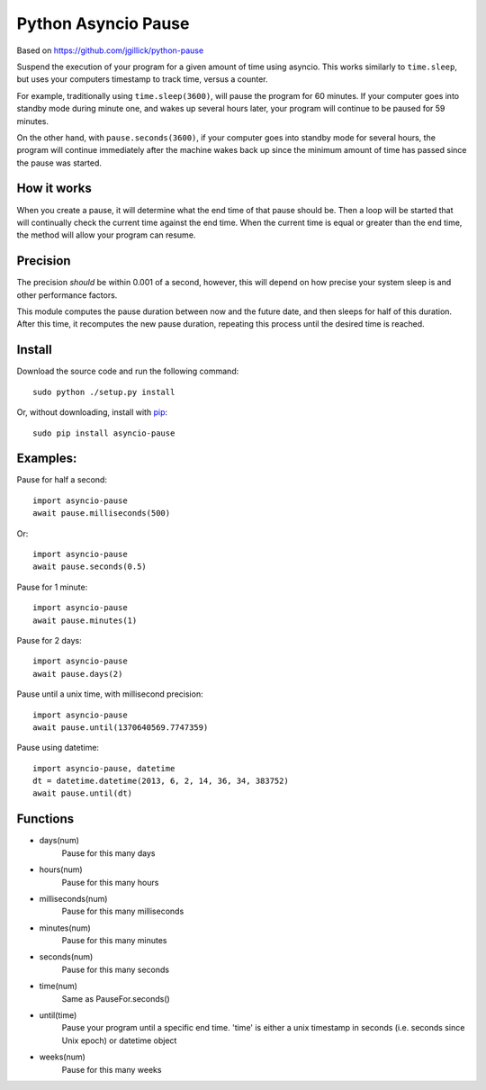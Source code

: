 Python Asyncio Pause
===============

Based on https://github.com/jgillick/python-pause

Suspend the execution of your program for a given amount of time using asyncio. This works similarly to ``time.sleep``, but uses your computers timestamp to track time, versus a counter.

For example, traditionally using ``time.sleep(3600)``, will pause the program for 60 minutes. If your computer goes into standby mode during minute one, and wakes up several hours later, your program will continue to be paused for 59 minutes.

On the other hand, with ``pause.seconds(3600)``, if your computer goes into standby mode for several hours, the program will continue immediately after the machine wakes back up since the minimum amount of time has passed since the pause was started.

How it works
------------

When you create a pause, it will determine what the end time of that pause should be. Then a loop will be started that will continually check the current time against the end time. When the current time is equal or greater than the end time, the method will allow your program can resume.

Precision
---------

The precision *should* be within 0.001 of a second, however, this will depend on how precise your system sleep is and other performance factors.

This module computes the pause duration between now and the future date, and then sleeps for half of this duration. After this time, it recomputes the new pause duration, repeating this process until the desired time is reached.

Install
-------

Download the source code and run the following command::

    sudo python ./setup.py install

Or, without downloading, install with `pip <http://www.pip-installer.org/en/latest/>`_::

     sudo pip install asyncio-pause


Examples:
---------

Pause for half a second::

    import asyncio-pause
    await pause.milliseconds(500)

Or::

    import asyncio-pause
    await pause.seconds(0.5)

Pause for 1 minute::

    import asyncio-pause
    await pause.minutes(1)

Pause for 2 days::

    import asyncio-pause
    await pause.days(2)

Pause until a unix time, with millisecond precision::

    import asyncio-pause
    await pause.until(1370640569.7747359)

Pause using datetime::

    import asyncio-pause, datetime
    dt = datetime.datetime(2013, 6, 2, 14, 36, 34, 383752)
    await pause.until(dt)


Functions
---------

* days(num)
    Pause for this many days

* hours(num)
    Pause for this many hours

* milliseconds(num)
    Pause for this many milliseconds

* minutes(num)
    Pause for this many minutes

* seconds(num)
    Pause for this many seconds

* time(num)
    Same as PauseFor.seconds()

* until(time)
    Pause your program until a specific end time.
    'time' is either a unix timestamp in seconds (i.e. seconds since Unix epoch) or datetime object

* weeks(num)
    Pause for this many weeks
